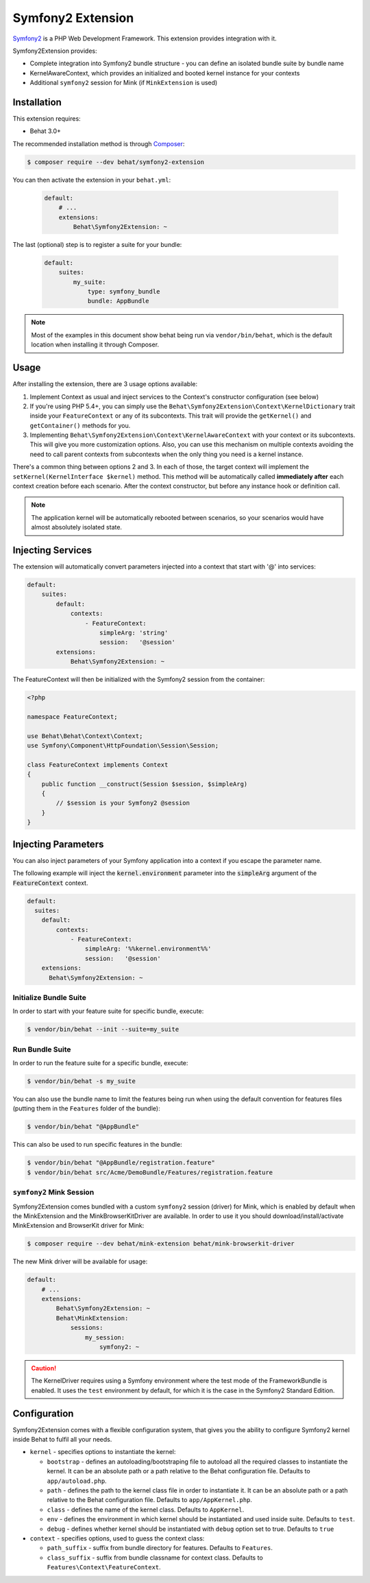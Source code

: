 Symfony2 Extension
==================

`Symfony2 <http://symfony.com>`_ is a PHP Web Development Framework. This
extension provides integration with it.

Symfony2Extension provides:

* Complete integration into Symfony2 bundle structure - you can define an
  isolated bundle suite by bundle name
* KernelAwareContext, which provides an initialized and booted kernel
  instance for your contexts
* Additional ``symfony2`` session for Mink (if ``MinkExtension`` is used)

Installation
------------

This extension requires:

* Behat 3.0+

The recommended installation method is through `Composer <http://getcomposer.org>`_:

.. code-block:: bash

    $ composer require --dev behat/symfony2-extension

You can then activate the extension in your ``behat.yml``:

   .. code-block:: yaml

        default:
            # ...
            extensions:
                Behat\Symfony2Extension: ~

The last (optional) step is to register a suite for your bundle:

   .. code-block:: yaml

        default:
            suites:
                my_suite:
                    type: symfony_bundle
                    bundle: AppBundle

.. note::

    Most of the examples in this document show behat being run via ``vendor/bin/behat``,
    which is the default location when installing it through Composer.

Usage
-----

After installing the extension, there are 3 usage options available:

1. Implement Context as usual and inject services to the Context's constructor configuration (see below)

2. If you're using PHP 5.4+, you can simply use the
   ``Behat\Symfony2Extension\Context\KernelDictionary`` trait inside your
   ``FeatureContext`` or any of its subcontexts. This trait will provide the
   ``getKernel()`` and ``getContainer()`` methods for you.

3. Implementing ``Behat\Symfony2Extension\Context\KernelAwareContext`` with
   your context or its subcontexts. This will give you more customization options.
   Also, you can use this mechanism on multiple contexts avoiding the need to call
   parent contexts from subcontexts when the only thing you need is a kernel instance.

There's a common thing between options 2 and 3. In each of those, the target context
will implement the ``setKernel(KernelInterface $kernel)`` method. This method will be
automatically called **immediately after** each context creation before each scenario.
After the context constructor, but before any instance hook or definition call.

.. note::

    The application kernel will be automatically rebooted between scenarios, so your
    scenarios would have almost absolutely isolated state.

Injecting Services
------------------

The extension will automatically convert parameters injected into a context that
start with '@' into services:

.. code-block:: yaml

    default:
        suites:
            default:
                contexts:
                    - FeatureContext:
                        simpleArg: 'string'
                        session:   '@session'
            extensions:
                Behat\Symfony2Extension: ~

The FeatureContext will then be initialized with the Symfony2 session from the container:

.. code-block:: php

    <?php
    
    namespace FeatureContext;
    
    use Behat\Behat\Context\Context;
    use Symfony\Component\HttpFoundation\Session\Session;
    
    class FeatureContext implements Context
    {
        public function __construct(Session $session, $simpleArg)
        {
            // $session is your Symfony2 @session
        }
    }

Injecting Parameters
--------------------

You can also inject parameters of your Symfony application into a context if you escape
the parameter name.

The following example will inject the :code:`kernel.environment` parameter into the :code:`simpleArg`
argument of the :code:`FeatureContext` context.

.. code-block:: yaml

  default:
    suites:
      default:
          contexts:
              - FeatureContext:
                  simpleArg: '%%kernel.environment%%'
                  session:   '@session'
      extensions:
        Behat\Symfony2Extension: ~


Initialize Bundle Suite
~~~~~~~~~~~~~~~~~~~~~~~

In order to start with your feature suite for specific bundle, execute:

.. code-block:: bash

    $ vendor/bin/behat --init --suite=my_suite

Run Bundle Suite
~~~~~~~~~~~~~~~~

In order to run the feature suite for a specific bundle, execute:

.. code-block:: bash

    $ vendor/bin/behat -s my_suite

You can also use the bundle name to limit the features being run when using the default
convention for features files (putting them in the ``Features`` folder of the bundle):

.. code-block:: bash

    $ vendor/bin/behat "@AppBundle"

This can also be used to run specific features in the bundle:

.. code-block:: bash

    $ vendor/bin/behat "@AppBundle/registration.feature"
    $ vendor/bin/behat src/Acme/DemoBundle/Features/registration.feature

``symfony2`` Mink Session
~~~~~~~~~~~~~~~~~~~~~~~~~

Symfony2Extension comes bundled with a custom ``symfony2`` session (driver) for Mink,
which is enabled by default when the MinkExtension and the MinkBrowserKitDriver are
available. In order to use it you should download/install/activate MinkExtension and
BrowserKit driver for Mink:

.. code-block:: bash

    $ composer require --dev behat/mink-extension behat/mink-browserkit-driver

The new Mink driver will be available for usage:

.. code-block:: yaml

    default:
        # ...
        extensions:
            Behat\Symfony2Extension: ~
            Behat\MinkExtension:
                sessions:
                    my_session:
                        symfony2: ~

.. caution::

    The KernelDriver requires using a Symfony environment where the test mode of the
    FrameworkBundle is enabled. It uses the ``test`` environment by default, for which it
    is the case in the Symfony2 Standard Edition.

Configuration
-------------

Symfony2Extension comes with a flexible configuration system, that gives you the ability to
configure Symfony2 kernel inside Behat to fulfil all your needs.

* ``kernel`` - specifies options to instantiate the kernel:

  - ``bootstrap`` - defines an autoloading/bootstraping file to autoload
    all the required classes to instantiate the kernel. It can be an absolute path
    or a path relative to the Behat configuration file. Defaults to ``app/autoload.php``.
  - ``path`` - defines the path to the kernel class file in order to instantiate it. It
    can be an absolute path or a path relative to the Behat configuration file. Defaults
    to ``app/AppKernel.php``.
  - ``class`` - defines the name of the kernel class. Defaults to ``AppKernel``.
  - ``env`` - defines the environment in which kernel should be instantiated and used
    inside suite. Defaults to ``test``.
  - ``debug`` - defines whether kernel should be instantiated with ``debug`` option
    set to true. Defaults to ``true``

* ``context`` - specifies options, used to guess the context class:

  - ``path_suffix`` - suffix from bundle directory for features. Defaults to
    ``Features``.
  - ``class_suffix`` - suffix from bundle classname for context class. Defaults to
    ``Features\Context\FeatureContext``.

